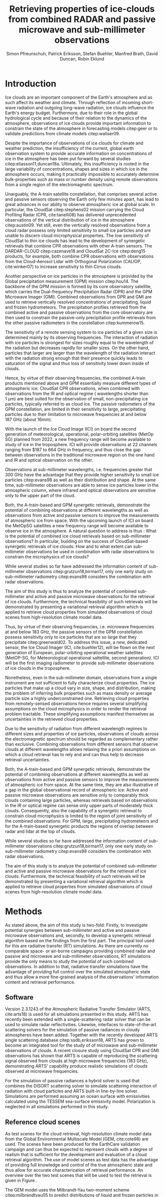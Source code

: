 #+TITLE:       Retrieving properties of ice-clouds from combined RADAR and passive microwave and sub-millimeter observations
#+AUTHOR:      Simon Pfreunschuh, Patrick Eriksson, Stefan Buehler, Manfred Brath, @@latex:\\@@ David Duncan, Robin Eklund
#+EMAIL:       simon.pfreundschuh@chalmers.se
#+OPTIONS: toc:nil
#+LaTeX_HEADER: \usepackage{natbib}
#+LaTeX_HEADER: \usepackage{siunitx}

  
* Introduction

   Ice clouds are an important component of the Earth's atmosphere and as such
   affect its weather and climate. Through reflection of incoming short-wave
   radiation and outgoing long-wave radiation, ice clouds influence the Earth's
   energy budget. Furthermore, due to their role in the global hydrological
   cycle and because of their relation to the dynamics of the atmosphere,
   observations of ice clouds provide important information to constrain the
   state of the atmosphere in forecasting models citep:geer or to validate
   predictions from climate models citep:waliser09.

   Despite the importance of observations of ice clouds for climate and weather
   prediction, the insufficiency of the current, global earth observation system
   to provide accurate information on concentrations of ice in the atmosphere
   has been put forward by several studies citep:eliasson11,duncan18a.
   Ultimately, this insufficiency is rooted in the large variability of
   concentrations, shapes and sizes in which ice in the atmosphere occurs,
   making it practically impossible to accurately determine bulk-properties such
   as mass or number density using remote observations from a single region
   of the electromagnetic spectrum.

   Unarguably, the A-train satellite constellation, that comprises several
   active and passive sensors observing the Earth only few minutes apart, has
   lead to great advances in our ability to observe atmospheric ice at global
   scale. In particular, the CloudSat citep:stephens02 mission carrying the
   Cloud Profiling Radar (CPR, cite:tanelli08) has delivered unprecedented
   observations of the vertical distribution of ice in the atmosphere
   citep:austin09. Yet still, even the vertically resolved observations from a
   cloud radar possess only limited sensitivity to small ice particles and are
   unable to discern cloud microphysical properties. The low sensitivity of
   CloudSat to thin ice clouds has lead to the development of synergetic
   retrievals that combine CPR observations with other A-train sensors. The
   DARDAR-CLOUD citep:cazenave18 and CloudSat 2C-Ice citep:deng15 products, for
   example, both combine CPR observations with observations from the
   Cloud-Aerosol Lidar with Orthogonal Polarization (CALIOP, cite:winker07) to
   increase sensitivity to thin Cirrus clouds.

   Another perspective on ice particles in the atmosphere is provided by the
   Global precipitation measurement (GPM) mission citep:hou14. The backbone of
   the GPM mission is formed by its core observatory satellite, which carries
   the Dual-frequency Precipitation Radar (DPR) and the GPM Microwave Imager (GMI).
   Combined observations from DPR and GMI are used to retrieve vertically
   resolved concentrations of precipitating, liquid and frozen hydrometeors. The
   precipitation profiles retrieved from the combined active and passive
   observations from the core observatory are then used to constrain
   the passive-only precipitation profile retrievals from the other passive
   radiometers in the constellation citep:kummerow15.

   The sensitivity of a remote sensing system to ice particles of a given size
   is determined mainly by its observing frequencies. The interaction of
   radiation with ice particles is strongest for sizes roughly equal to the
   wavelength of the radiation but decreases rapidly for smaller sizes. On the
   other hand, particles that larger are larger than the wavelength of the
   radiation interact with the radiation strong enough that their presence
   quickly leads to saturation of the signal and thus loss of sensitivity lower
   down inside of clouds.

   Hence, by virtue of their observing frequencies, the combined A-train
   products mentioned above and GPM essentially measure different types of
   atmospheric ice. CloudSat CPR observations, when combined with observations
   from the IR and optical regime ( wavelengths shorter than $\SI{1}{\micro
   \meter}$) are best suited for the observation of small, non-precipitating ice
   particles, typically referred to as cloud ice. The passive radiometers of the
   GPM constellation, are limited in their sensitivity to large, precipitating
   particles due to their limitation to microwave frequencies at and below
   $\SI{187}{\giga \hertz}$ (about $16 mm$).

   With the launch of the Ice Cloud Image (ICI) on board the second
   generation of meteorological, operational, polar-orbiting satellites
   (MetOp SG) planned from 2022, a new frequency range will become available
   to study of ice in the troposphere. ICI will provide observations at 22
   channels ranging from $187 to \SI{664}{\giga \hertz} in frequency, and thus
   close the gap between observations in the traditional microwave region on
   the one hand and IR and optical observation on the other.

   Observations at sub-millimeter wavelengths, i.e. frequencies greater that
   $\SI{300}{\giga \hertz}$ have the advantage that they provide higher
   sensitivity to small ice particles citep:evans98 as well as their
   distribution and shape. At the same time, sub-millimeter observations are
   able to sense ice particles lower in the atmospheric column, where infrared
   and optical observations are sensitive only to the upper part of the cloud.

   Both, the A-train-based and GPM synergetic retrievals, demonstrate the
   potential of combining observations at different wavelengths as well as
   observations from active and passive sensors to improve the measurements of
   atmospheric ice from space. With the upcoming launch of ICI on board the
   MetOpSG satellites a new frequency range will become available to observe ice
   in the atmosphere. A natural question to address is thus : What is the
   potential of combined ice cloud retrievals based on sub-millimeter
   observations? In particular, building on the success of CloudSat-based
   synergetic retrievals of ice clouds: How and to what extent can
   sub-millimeter observations be used in combination with radar observations to
   constrain the microphysics of ice clouds?

   While several studies so far have addressed the information content
   of sub-millimeter observations citep:grutzun18,birman17, only one
   early study on sub-millimeter radiometry citep:evans98 considers the
   combination with radar observations.

   The aim of this study is thus to analyze the potential of combined
   sub-millimeter and active and passive microwave observations for the retrieval of
   ice clouds. Furthermore, the technical feasibility of such retrievals will be
   demonstrated by presenting a variational retrieval algorithm which is applied to
   retrieve cloud properties from simulated observations of cloud scenes from
   high-resolution climate model data.


 Thus, by virtue of their observing
   frequencies, i.e. microwave frequencies at and below $\SI{183}{\giga
   \hertz}$, the passive sensors of the GPM constellation possess sensitivity
   only to ice particles that are so large that they precipitate
   citep:greenwald02. 
   To address this issue, a new,
   dedicated sensor, the Ice Cloud Imager (ICI, cite:buehler12), will be flown
   on the next generation of European, polar-orbiting operational weather
   satellites (MetOP-SG, for Meteorological operational sattellite, second
   generation). ICI will be the first imaging radiometer to provide
   sub-millimeter observations of ice clouds in the troposphere.


   Nonetheless, even in the sub-millimeter domain, observations from a single
   instrument are not sufficient to fully characterize cloud properties. The
   ice particles that make up a cloud vary in size, shape, and distribution,
   making the problem of inferring bulk properties such as mass density or
   average particle size a highly underconstrained one. Retrieving cloud
   properties from remotely-sensed observations hence requires several
   simplifying  assumptions on the cloud microphysics in order
   to render the retrieval problem tractable. These simplifying assumptions
   manifest themselves as uncertainties in the retrieved cloud properties.

   Due to the sensitivity of radiation from different wavelength regimes to
   different sizes and properties of ice particles, observations of clouds
   across the electromagnetic spectrum should be regarded as complementary
   rather than exclusive. Combining observations from different sensors that
   observe clouds at different wavelengths allows relaxing the a priori
   assumptions on which a cloud retrieval has to rely and and can thus help to
   decrease retrieval uncertainties.



   Both, the A-train-based and GPM synergetic retrievals, demonstrate the
   potential of combining observations at different wavelengths as well as
   observations from active and passive sensors to improve the measurements of
   atmospheric ice from space. At the same time, they are also illustrative of a
   gap in the global observational record of atmospheric ice: Active and passive
   microwave observations are sensitive only to comparably thick clouds
   containing large particles, whereas retrievals based on observations in the
   IR or optical regime can sense only upper parts of moderately thick clouds.
   Consequently, also the capability of a synergetic retrieval to constrain
   cloud microphysics is limited to the region of joint sensitivity of the
   combined observations: For GPM, large, precipitating hydrometeors and for the
   A-train-based synergetic products the regions of overlap between radar and
   lidar at the top of clouds.


   While several studies so far have addressed the information content
   of sub-millimeter observations citep:grutzun18,birman17, only one
   early study on sub-millimeter radiometry citep:evans98 considers the
   combination with radar observations.

   The aim of this study is to analyze the potential of combined
   sub-millimeter and active and passive microwave observations for the retrieval of
   ice clouds. Furthermore, the technical feasibility of such retrievals will be
   demonstrated by presenting a variational retrieval algorithm which is applied to
   retrieve cloud properties from simulated observations of cloud scenes from
   high-resolution climate model data.


* Methods

   As stated above, the aim of this study is two-fold: Firstly, to investigate
   potential synergies between sub-millimeter and active and passive microwave
   observations and, secondly, to develop a synergetic retrieval algorithm based
   on the findings from the first part. The principal tool used for this are
   radiative transfer (RT) simulations. As there are currently no comparable
   space- or air-borne campaigns providing combined radar and passive and
   microwave and sub-millimeter observations, RT simulations provide the only
   means to study the potential of such combined observations. In addition to
   that, radiative transfer simulations have the advantage of providing full
   control over the simulated atmospheric state and thus allow a more
   fine-grained analysis of the observations' information content and retrieval
   performance.

** Software

   Version 2.3.1243 of the Atmospheric Radiative Transfer Simulator (ARTS,
   cite:arts18) is used for all simulations presented in this study. ARTS has
   recently been extended with a single-scattering radar solver that can be used
   to simulate radar reflectivities. Likewise, interfaces to state-of-the-art
   scattering solvers for the simulation of passive radiances in cloudy
   atmospheres have been added. Together with the recently developed ARTS single
   scattering database citep:ssdb,eriksson18, ARTS has grown to become an
   integrated tool for the study of of microwave and sub-millimeter observations
   of clouds. A recent closure study using CloudSat CPR and GMI observations has
   shown that ARTS is capable of reproducing the scattering signal observed from
   clouds at high microwave frequencies ($\SI{183}{\giga \hertz}$),
   demonstrating ARTS' capability produce realistic simulations of clouds
   observed at microwave frequencies.
   
   For the simulation of passive radiances a hybrid solver is used that combines
   the DISORT scattering solver to simulate scattering interaction of radiation
   with cloud particles and ARTS built-in line-by-line solver. Simulations
   are performed assuming an ocean surface with emissivities calculated using
   the TESSEM sea-surface emissivity model. Polarization is neglected in all
   simulations performed in this study.
   
** Reference cloud scenes

    As test scenes for the cloud retrieval, high-resolution climate model data
    from the Global Environmental Multiscale Model (GEM, cite:cote98) are used.
    The scenes have been produced for the EarthCare validation campaign and can
    thus be expected to represent clouds with a degree of realism that is
    sufficient for the development and evaluation of a cloud retrieval
    algorithm. The use of model scenes as test data has the advantage of
    providing full knowledge and control of the true atmospheric state and thus
    allow for accurate characterization of retrieval performance. An overview
    over the two test scenes that will be used to test the retrieval is given
    in Figure \ref{fig:overview}.

    \begin{figure}
    \centering
    \includegraphics[width = \textwidth]{../plots/scene_overview.png}
    \caption{The distribution of total hydrometeor mass content in the two
    cloud scenes used to test the retrieval. Colored lines show the
     $m = 10^{-5} \SI{}{\kg \per \meter \cubed}$ contour for different
     hydrometeor species.}
    \label{fig:overview}
    \end{figure}

    The GEM model uses the Milbrandt-Yau two-moment scheme citep:milbrandtyau05
    to predict distributions of liquid and frozen particles in the atmosphere.
    Clouds and precipitation are represented using 6 different hydrometeor
    classes: two liquid hydrometeor types for rain and liquid cloud particles
    and four frozen types, representing cloud ice, snow, hail and graupel. The
    models' bulk-microphysics scheme predicts number and mass density for each
    the hydrometeor species. From the number and mass concentrations the full
    particle size distribution can be prognosed using species-specific
    parametrization and mass-size relationship. To illustrate the models'
    microphysics scheme radomly-drawn realizations of particle size distributions
    for the different ice particle species are shown in Figure \ref{fig:gem_psds}.

    \begin{figure}
    \centering
    \includegraphics[width = \textwidth]{../plots/gem_hydrometeors.png}
    \caption{Realizations of particle size distributions from the cloud scenes used in
    this study. Grey curves show 100 particle size distributions drawn randomly from
    grid points with a mass concentration higher than $10^{-6}$. Colored curves show the
    PSD for the prognosed for the mean of the 100 randomly drawn number and mass
    concentrations.}
    \label{fig:gem_psds}
    \end{figure}


** Idealized simulations

    This study seeks to determine to what degree cloud microphysics can be
    constrained using microwave and sub-millimeter observations. As a
    preliminary study to inform the development of the combined retrieval
    algorithm, we perform a number of simulations of an idealized, homogeneous
    cloud layer. The purpose of these simulations is to identify potential
    synergies as well as limitations of the combined observations. Furthermore,
    these simulations may help to provide insight into the physical mechanisms
    enabling the characterization of ice clouds using remote sensing.
    
    For the analysis of information content, particle mass density and mean size
    of the homogeneous cloud layer are varied on a regular grid and radar and
    radiometer observations are simulated. The simulated observations obtained
    in this way represent the information available to the retrieval algorithm
    to infer the microphysical properties of the cloud layer. In the reduced,
    two-dimensional state space of the observed cloud, complementary information
    content in active and passive observations can be analyzed by comparing
    isolines of the observed radiative quantities.

    In a second experiment, the idealized simulations are extended to account
    for variations in ice particle shape. Several studies have shown that ice
    particle shape affects observations at sub-millimeter frequencies. Hence, a
    natural question to ask is to what extent shape information can be inferred
    from observations. To answer this question, we compare observations of the
    idealized cloud projected into the plane spanned by the two principal
    components of the set of simulated observations. Comparison of the
    sub-spaces traced out by the projected observations for different particle
    shapes can provide a criterion to compare radiative properties of different
    particle shapes.

** Cloud retrieval

    A variational retrieval method has been chosen for the combined retrieval
    algorithm, primarily due to the flexibility of the approach to handle
    combined observations from multiple sensors. In particular for retrievals
    based on observation databases, high-dimensional measurement spaces pose a
    challenge making them unsuitable forthe combined retrieval. Additionally,
    the optimal estimation framework that is used here also has the advantage of
    providing tools to diagnose the information content of a retrieval.

    Several other retrieval algorithms have been developed to retrieve cloud
    properties from sub-millimeter observations
    citep:jimenez03,evans05,buehler12,brath18a. To date, all cloud retrievals
    developed for the sub-millimeter domain rely on databases of simulated
    observations. One reason for this are the high computational costs of
    performing radiative transfer simulations of clouds in the sub-millimeter
    domain. Only with recent developments of the ARTS RT code, it has become
    possible to compute approximate Jacobians of the observation operator with
    sufficiently low computational effort to make variational retrievals
    tractable.

    The variational retrieval algorithm developed for this study uses the
    optimal estimation method (OEM) developed by cite:rodgers00 to determine a
    most likely atmospheric state $\mathbf{x} \in \mathrm{R}^n$ given an
    observation vector $\mathbf{y} \in \mathrm{R}^m$. The retrieved state
    $\mathbf{x}$ is found by minimizing the negative log-likelihood
    \begin{align}
    -l(\mathbf{x}, \mathbf{y}) \propto
     \left(\mathbf{F}(\mathbf{x} - \mathbf{y} \right )
      \mathbf{S}_e^{-1} 
      \left ( \mathbf{F}(\mathbf{x}) - \mathbf{y} \right)
    + \left ( \mathbf{x} - \mathbf{x}_a \right )
     \mathbf{S}^{-1}_a 
     \left ( \mathbf{x} - \mathbf{x}_a \right )
    \end{align}
    of the observed $\mathbf{y}$ with respect to $\mathbf{x}$. The function $l$
    is the log-likelihood of the Bayesian a posteriori probability of the state
    $\mathbf{x}$ given the observations $\mathbf{y}$ under the assumption of a
    Gaussian a priori distribution $\mathcal{N}(\mathbf{x}_a, \mathbf{S}_x)$ and
    Gaussian measurement errors $\mathcal{N}(\mathbf{0}, \mathbf{S}_e)$.

* Retrieval formulation

    To arrive at the full formulation of the retrieval algorithm it necessary to
    specify the form of the measurement vector $\mathbf{y}$ and associated
    uncertainties $\mathbf{S}_e$, the form of the state vector $\mathbf{x}$ and
    associated uncertainties $\mathbf{S}_a$ as well as the forward model $F$
    that is used to simulate observations corresponding to a given atmospheric
    state.
    
** Observations
     
     The observations used in the retrieval are simulated observations from two
     passive radiometers similar to the ICI and MWI radiometers combined with
     those from a W-band cloud radar similar to CloudSat CPR.

     The combined observation vector $\mathbf{y}$ is obtained by simple
     concatenation of the single-instrument observations $\mathbf{y}_\text{MWI},
     \mathbf{y}_\text{ICI}, \mathbf{y}_{CPR}$:

     \begin{align}
     \mathbf{y} &= \left [ \begin{array}{c} \mathbf{y}_\text{MWI} \\ 
     \mathbf{y}_\text{ICI} \\ \mathbf{y}_\text{CPR} \end{array} \right ] 
     \end{align}

     We will also perform retrievals using only radar observations and
     using only the passive radiometer observations, respectively. Those
     will be referred to as radar-only (RO) and passive-only (PO) retrievals,
     respectively.

     \begin{align}
     \mathbf{y}_\text{RO} &= \left [\begin{array}{c} \mathbf{y}_\text{CPR}
      \end{array} \right ]  \\
     \mathbf{y}_\text{PO} &= \left [ \begin{array}{c} \mathbf{y}_\text{MWI} \\ 
     \mathbf{y}_\text{ICI} \end{array} \right] 
     \end{align}

     Regarding measurement errors, only random sensor noise is considered 
     in this study. For the passive radiometers, the measurement error is
     assumed to be independent and Gaussian with standard deviations
     equal to the noise specifications of each sensor channel.
     For the radar, the measurement error at each range gate is assumed
     to be Gaussian with standard deviation of $\SI{1}{\decibel}\text{Z}$.

     \begin{table}[h!]
     \caption{Simulated channels of the MWI and ICI radiometers used
      in this study.}\label{tab:channels}.
     \centering
     \begin{tabular}{|p{5cm}|r|r|}
     \hline
     Channel & Frequency $[\SI{}{\giga\hertz}]$ & Offset $[\SI{}{\giga\hertz}]$ \\
     \hline
     \hline
     MWI-8  & $89$ & --- \\
     \hline
     MWI-9, MWI-10, MWI-11, MWI-12  & $118.75$ & $\pm 3.2, \pm 2.1, \pm 1.4, \pm 1.2$ \\
     \hline
     MWI-13 & $165.5$ &  $\pm 0.75$ \\
     \hline
     MWI-14, MWI-15, MWI-16, MWI-17, MWI-18 & $183.31$ & $\pm 7.0, \pm 6.1, \pm 4.9, \pm 3.4, \pm 2.0$  \\
     \hline
     ICI-1, ICI-2, ICI-3 & $183.31$ & $\pm 7.0, \pm 3.4, \pm 2.0$ \\
     \hline
     ICI-4 & $243$ & $\pm 2.5$ \\
     \hline
     ICI-5, ICI-6, ICI-7 & $325.15$ & $\pm 9.5, \pm 3.5, \pm 1.5$ \\
     \hline
     ICI-8, ICI-9, ICI-10 & $448$ & $\pm 7.2, \pm 3.0, \pm 1.4$ \\
     \hline
     ICI-11 & $664$ & $\pm 4.2$\\
     \hline
     \end{tabular}
     \end{table}
     
** State space

     The state space for the retrieval consists of the humidity profile
     of the atmosphere, together with the distributions of two hydrometeor
     classes, one for frozen and one for liquid hydrometeors.

     For both, liquid and frozen hydrometeors, the two-moment parametrization
     proposed by cite:delanoe05,delanoe14 is used. That is, for each volume
     in the atmospheric column the distribution of hydrometeors is determined
     by the values of the concentration parameter $N_0^*$ and the mass-weighted
     mean diameter $D_m$. The shape parameters $\alpha$ and $\beta$ used
     for liquid and frozen hydrometeors are given in
     Table \ref{tab:shape_parameters}.

       \begin{table}[h!]
     \caption{Shape parameters of the normalized Modified Gamma Distribution
      used to represent hydrometeors.}\label{tab:shape_parameters}
      \centering
     \begin{tabular}{|c|cc|}
     \hline
     Hydrometeor type & $\alpha$ & $\beta$ \\
     \hline
     \hline
     Frozen & -1 & 3 \\
     Liquid & 2 & 1 \\
     \hline
     \end{tabular}
     \end{table}
     
   
* Results

** Homogeneous cloud layer

    As a preliminary study of the information content in combined radar
    and passive microwave and sub-millimeter measurement, observations
    of a homogeneous cloud layer with given mass density $m$  and mass weighted
    mean diameter $D_m$ are considered. For given $D_m$, the mass density of
    ice particles contained in an atmospheric volume is proportional to the
    concentration parameter $N_0^*$:

    \begin{align}
    N_0^* &= \frac{4 ^4}{\pi \rho} \frac{m}{D_m^4}
    \end{align}

    where $rho$ is the density of ice. Simulated observations of the homogeneous
    cloud layer for varying mass density and $D_m$ thus represent the effect of
    the two moments of the D14 PSD on the observations.

    We first address the question to what extent the observations from radar and
    passive radiometers constrain the two moments of the PSD. Figure
    \ref{fig:isolines} displays the simulated cloud signal $\Delta T_B =
    y_\text{clearsky} - y_\text{cloudy}$, i.e. the difference of clear-sky and
    cloudy-sky radiances, for selected radiometer channels together with
    isolines of the radar reflectivity at the center of the cloud layer. A
    necessary condition for a combined retrieval to retrieve the two moments of
    the PSD is that isolines of the combined observations cross each other. The
    first row of panels, that displays simulated radar reflectivities with the
    cloud signal seen by the MWI radiometer, thus indicates low complementary
    information content in the MWI observations with respect to the radar
    observations since radar and radiometer isolines run essentially parallel.
    In contrast to that, the isolines of the ICI observations, displayed in the
    second row of panels, show a higher degree of independence of the radiometer
    observations from the radar observations, thus indicating higher
    complementary information content.
    
    \begin{figure}
    \centering
    \includegraphics[width = \textwidth]{../plots/contours}
    \caption{Simulated observations of a homogeneous cloud layer with
    varying mass density $m$ and mass-weighted mean diameter $D_m$. The panels
    display the radar reflectivity in dBZ at the cloud center overlaid on the
    cloud signal measured by selected radiometer channels of the MWI radiometer
    (first row) and the ICI radiometer (second row).}
    \label{fig:isolines}
    \end{figure}

    Secondly, we investigate the impact of the assumed ice particle shape on the
    observations. For this, simulations of the same homogeneous cloud layer
    described above are performed for a range of particle shapes from the ARTS
    SSDB. To compare the effect of the particle shape on the simulated
    observations, principal component analysis (PCA) is used to determine the
    two axes of highest variance for all simulated observations. Scatter plots
    of the simulated observation projectet into the space spanned by the two
    axes of maximum variance are displayed in Figure \ref{fig:pca}.

    \begin{figure}
    \centering
    \includegraphics[width = \textwidth]{../plots/pca.pdf}
    \caption{Simulated observations for varying mass density and
    mass-weighted mean diameter of a homogeneous cloud layer projected
    onto the two axes of maximum variance for a range of particle shapes
    taken from the ARTS SSDB.}
    \label{fig:pca}
    \end{figure}
    



** Retrieval results

    \begin{figure}
    \centering
    \includegraphics[width = \textwidth]{../plots/retrieval_results_a}
    \caption{Retrieval results for the first reference cloud scene.}
    \label{fig:pca}
    \end{figure}

* Discussion


* Conclusion
   
    


bibliographystyle:apalike 
bibliography:/home/simonpf/papers/references.bib
